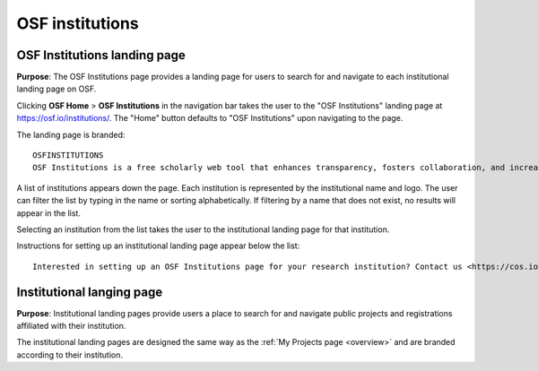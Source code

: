 .. _institutions:

OSF institutions
****************

OSF Institutions landing page
-----------------------------
**Purpose**: The OSF Institutions page provides a landing page for users to search for and navigate to each institutional landing page on OSF.

Clicking **OSF Home** > **OSF Institutions** in the navigation bar takes the user to the "OSF Institutions" landing page at https://osf.io/institutions/. The "Home" button defaults to "OSF Institutions" upon navigating to the page.

The landing page is branded::
  
    OSFINSTITUTIONS
    OSF Institutions is a free scholarly web tool that enhances transparency, fosters collaboration, and increases the visibility of research outputs at the institutional level. Read more <https://cos.io/our-products/osf-institutions/>
    
A list of institutions appears down the page. Each institution is represented by the institutional name and logo. The user can filter the list by typing in the name or sorting alphabetically. If filtering by a name that does not exist, no results will appear in the list.

Selecting an institution from the list takes the user to the institutional landing page for that institution.

Instructions for setting up an institutional landing page appear below the list::
  
    Interested in setting up an OSF Institutions page for your research institution? Contact us <https://cos.io/contact/>
    
Institutional langing page
--------------------------
**Purpose**: Institutional landing pages provide users a place to search for and navigate public projects and registrations affiliated with their institution.

The institutional landing pages are designed the same way as the :ref:`My Projects page <overview>` and are branded according to their institution.
